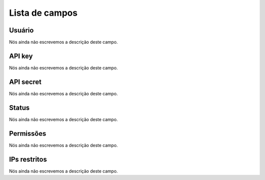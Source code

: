 .. _api-menu-list:

***************
Lista de campos
***************



.. _api-id_user:

Usuário
""""""""

Nós ainda não escrevemos a descrição deste campo.




.. _api-api_key:

API key
"""""""

Nós ainda não escrevemos a descrição deste campo.




.. _api-api_secret:

API secret
""""""""""

Nós ainda não escrevemos a descrição deste campo.




.. _api-status:

Status
""""""

Nós ainda não escrevemos a descrição deste campo.




.. _api-action:

Permissões
"""""""""""

Nós ainda não escrevemos a descrição deste campo.




.. _api-api_restriction_ips:

IPs restritos
"""""""""""""

Nós ainda não escrevemos a descrição deste campo.



